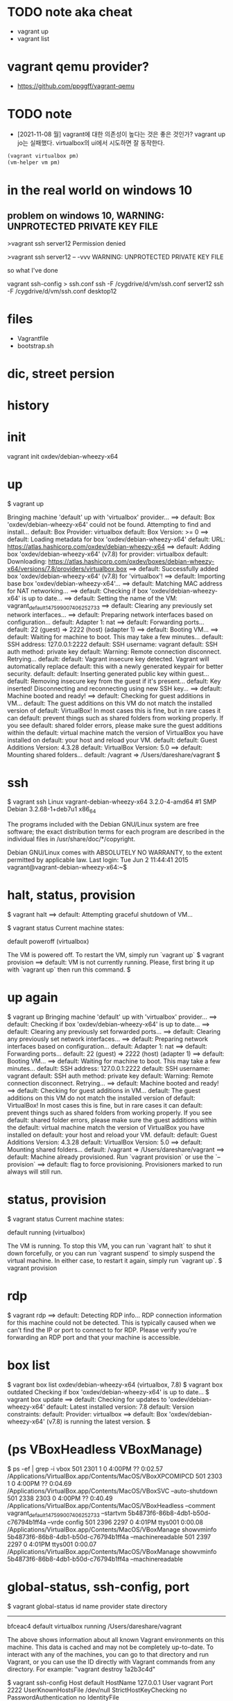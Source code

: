 * TODO note aka cheat

- vagrant up
- vagrant list

* vagrant qemu provider?

- https://github.com/ppggff/vagrant-qemu

* TODO note

- [2021-11-08 월] vagrant에 대한 의존성이 높다는 것은 좋은 것인가? vagrant up jo는 실패했다. virtualbox의 ui에서 시도하면 잘 동작한다. 

#+BEGIN_SRC emacs-lisp
(vagrant virtualbox pm) 
(vm-helper vm pm)
#+END_SRC

* in the real world on windows 10

** problem on windows 10, WARNING: UNPROTECTED PRIVATE KEY FILE

>vagrant ssh server12
Permission denied

>vagrant ssh server12 -- -vvv
WARNING: UNPROTECTED PRIVATE KEY FILE

so what I've done

vagrant ssh-config > ssh.conf
ssh -F /cygdrive/d/vm/ssh.conf server12
ssh -F /cygdrive/d/vm/ssh.conf desktop12

* files

- Vagrantfile
- bootstrap.sh

* dic, street persion
* history
* init

vagrant init oxdev/debian-wheezy-x64

* up

$ vagrant up

Bringing machine 'default' up with 'virtualbox' provider...
==> default: Box 'oxdev/debian-wheezy-x64' could not be found. Attempting to find and install...
    default: Box Provider: virtualbox
    default: Box Version: >= 0
==> default: Loading metadata for box 'oxdev/debian-wheezy-x64'
    default: URL: https://atlas.hashicorp.com/oxdev/debian-wheezy-x64
==> default: Adding box 'oxdev/debian-wheezy-x64' (v7.8) for provider: virtualbox
    default: Downloading: https://atlas.hashicorp.com/oxdev/boxes/debian-wheezy-x64/versions/7.8/providers/virtualbox.box
==> default: Successfully added box 'oxdev/debian-wheezy-x64' (v7.8) for 'virtualbox'!
==> default: Importing base box 'oxdev/debian-wheezy-x64'...
==> default: Matching MAC address for NAT networking...
==> default: Checking if box 'oxdev/debian-wheezy-x64' is up to date...
==> default: Setting the name of the VM: vagrant_default_1475990074062_52733
==> default: Clearing any previously set network interfaces...
==> default: Preparing network interfaces based on configuration...
    default: Adapter 1: nat
==> default: Forwarding ports...
    default: 22 (guest) => 2222 (host) (adapter 1)
==> default: Booting VM...
==> default: Waiting for machine to boot. This may take a few minutes...
    default: SSH address: 127.0.0.1:2222
    default: SSH username: vagrant
    default: SSH auth method: private key
    default: Warning: Remote connection disconnect. Retrying...
    default: 
    default: Vagrant insecure key detected. Vagrant will automatically replace
    default: this with a newly generated keypair for better security.
    default: 
    default: Inserting generated public key within guest...
    default: Removing insecure key from the guest if it's present...
    default: Key inserted! Disconnecting and reconnecting using new SSH key...
==> default: Machine booted and ready!
==> default: Checking for guest additions in VM...
    default: The guest additions on this VM do not match the installed version of
    default: VirtualBox! In most cases this is fine, but in rare cases it can
    default: prevent things such as shared folders from working properly. If you see
    default: shared folder errors, please make sure the guest additions within the
    default: virtual machine match the version of VirtualBox you have installed on
    default: your host and reload your VM.
    default: 
    default: Guest Additions Version: 4.3.28
    default: VirtualBox Version: 5.0
==> default: Mounting shared folders...
    default: /vagrant => /Users/dareshare/vagrant
$ 

* ssh

$ vagrant ssh
Linux vagrant-debian-wheezy-x64 3.2.0-4-amd64 #1 SMP Debian 3.2.68-1+deb7u1 x86_64

The programs included with the Debian GNU/Linux system are free software;
the exact distribution terms for each program are described in the
individual files in /usr/share/doc/*/copyright.

Debian GNU/Linux comes with ABSOLUTELY NO WARRANTY, to the extent
permitted by applicable law.
Last login: Tue Jun  2 11:44:41 2015
vagrant@vagrant-debian-wheezy-x64:~$

* halt, status, provision

$ vagrant halt
==> default: Attempting graceful shutdown of VM...

$ vagrant status
Current machine states:

default                   poweroff (virtualbox)

The VM is powered off. To restart the VM, simply run `vagrant up`
$ vagrant provision
==> default: VM is not currently running. Please, first bring it up with `vagrant up` then run this command.
$

* up again

$ vagrant up
Bringing machine 'default' up with 'virtualbox' provider...
==> default: Checking if box 'oxdev/debian-wheezy-x64' is up to date...
==> default: Clearing any previously set forwarded ports...
==> default: Clearing any previously set network interfaces...
==> default: Preparing network interfaces based on configuration...
    default: Adapter 1: nat
==> default: Forwarding ports...
    default: 22 (guest) => 2222 (host) (adapter 1)
==> default: Booting VM...
==> default: Waiting for machine to boot. This may take a few minutes...
    default: SSH address: 127.0.0.1:2222
    default: SSH username: vagrant
    default: SSH auth method: private key
    default: Warning: Remote connection disconnect. Retrying...
==> default: Machine booted and ready!
==> default: Checking for guest additions in VM...
    default: The guest additions on this VM do not match the installed version of
    default: VirtualBox! In most cases this is fine, but in rare cases it can
    default: prevent things such as shared folders from working properly. If you see
    default: shared folder errors, please make sure the guest additions within the
    default: virtual machine match the version of VirtualBox you have installed on
    default: your host and reload your VM.
    default: 
    default: Guest Additions Version: 4.3.28
    default: VirtualBox Version: 5.0
==> default: Mounting shared folders...
    default: /vagrant => /Users/dareshare/vagrant
==> default: Machine already provisioned. Run `vagrant provision` or use the `--provision`
==> default: flag to force provisioning. Provisioners marked to run always will still run.

* status, provision

$ vagrant status
Current machine states:

default                   running (virtualbox)

The VM is running. To stop this VM, you can run `vagrant halt` to
shut it down forcefully, or you can run `vagrant suspend` to simply
suspend the virtual machine. In either case, to restart it again,
simply run `vagrant up`.
$ vagrant provision

* rdp

$ vagrant rdp
==> default: Detecting RDP info...
RDP connection information for this machine could not be
detected. This is typically caused when we can't find the IP
or port to connect to for RDP. Please verify you're forwarding
an RDP port and that your machine is accessible.

* box list

$ vagrant box list
oxdev/debian-wheezy-x64 (virtualbox, 7.8)
$ vagrant box outdated
Checking if box 'oxdev/debian-wheezy-x64' is up to date...
$ vagrant box update
==> default: Checking for updates to 'oxdev/debian-wheezy-x64'
    default: Latest installed version: 7.8
    default: Version constraints: 
    default: Provider: virtualbox
==> default: Box 'oxdev/debian-wheezy-x64' (v7.8) is running the latest version.
$ 

* (ps VBoxHeadless VBoxManage)

$ ps -ef | grep -i vbox
  501  2301     1   0  4:00PM ??         0:02.57 /Applications/VirtualBox.app/Contents/MacOS/VBoxXPCOMIPCD
  501  2303     1   0  4:00PM ??         0:04.69 /Applications/VirtualBox.app/Contents/MacOS/VBoxSVC --auto-shutdown
  501  2338  2303   0  4:00PM ??         0:40.49 /Applications/VirtualBox.app/Contents/MacOS/VBoxHeadless --comment vagrant_default_1475990074062_52733 --startvm 5b4873f6-86b8-4db1-b50d-c76794b1ff4a --vrde config
  501  2396  2297   0  4:01PM ttys001    0:00.08 /Applications/VirtualBox.app/Contents/MacOS/VBoxManage showvminfo 5b4873f6-86b8-4db1-b50d-c76794b1ff4a --machinereadable
  501  2397  2297   0  4:01PM ttys001    0:00.07 /Applications/VirtualBox.app/Contents/MacOS/VBoxManage showvminfo 5b4873f6-86b8-4db1-b50d-c76794b1ff4a --machinereadable

* global-status, ssh-config, port

$ vagrant global-status
id       name    provider   state   directory                           
------------------------------------------------------------------------
bfceac4  default virtualbox running /Users/dareshare/vagrant            
 
The above shows information about all known Vagrant environments
on this machine. This data is cached and may not be completely
up-to-date. To interact with any of the machines, you can go to
that directory and run Vagrant, or you can use the ID directly
with Vagrant commands from any directory. For example:
"vagrant destroy 1a2b3c4d"

$ vagrant ssh-config
Host default
  HostName 127.0.0.1
  User vagrant
  Port 2222
  UserKnownHostsFile /dev/null
  StrictHostKeyChecking no
  PasswordAuthentication no
  IdentityFile /Users/dareshare/vagrant/.vagrant/machines/default/virtualbox/private_key
  IdentitiesOnly yes
  LogLevel FATAL

$ vagrant port
The forwarded ports for the machine are listed below. Please note that
these values may differ from values configured in the Vagrantfile if the
provider supports automatic port collision detection and resolution.

    22 (guest) => 2222 (host)

* login

$ vagrant login
In a moment we will ask for your username and password to HashiCorp's
Atlas. After authenticating, we will store an access token locally on
disk. Your login details will be transmitted over a secure connection, and
are never stored on disk locally.

If you do not have an Atlas account, sign up at
https://atlas.hashicorp.com.

Atlas Username: 
Password (will be hidden): 
Invalid username or password. Please try again.
$ 

* box add hashicorp/precise64

$ vagrant box add hashicorp/precise64
==> box: Loading metadata for box 'hashicorp/precise64'
    box: URL: https://atlas.hashicorp.com/hashicorp/precise64
This box can work with multiple providers! The providers that it
can work with are listed below. Please review the list and choose
the provider you will be working with.

1) hyperv
2) virtualbox
3) vmware_fusion

Enter your choice: 2
==> box: Adding box 'hashicorp/precise64' (v1.1.0) for provider: virtualbox
    box: Downloading: https://atlas.hashicorp.com/hashicorp/boxes/precise64/versions/1.1.0/providers/virtualbox.box
==> box: Successfully added box 'hashicorp/precise64' (v1.1.0) for 'virtualbox'!
$ 

* status, destroy 

$ vagrant status
Current machine states:

default                   running (virtualbox)

The VM is running. To stop this VM, you can run `vagrant halt` to
shut it down forcefully, or you can run `vagrant suspend` to simply
suspend the virtual machine. In either case, to restart it again,
simply run `vagrant up`.
$ vagrant destroy
    default: Are you sure you want to destroy the 'default' VM? [y/N] y
==> default: Forcing shutdown of VM...
==> default: Destroying VM and associated drives...
$ 

* init, up

$ vagrant init oxdev/debian-wheezy-x64
A `Vagrantfile` has been placed in this directory. You are now
ready to `vagrant up` your first virtual environment! Please read
the comments in the Vagrantfile as well as documentation on
`vagrantup.com` for more information on using Vagrant.
$ cat Vagrantfile | grep config
# All Vagrant configuration is done below. The "2" in Vagrant.configure
# configures the configuration version (we support older styles for
Vagrant.configure("2") do |config|
  # The most common configuration options are documented and commented below.
  config.vm.box = "oxdev/debian-wheezy-x64"
  # config.vm.box_check_update = false
  # config.vm.network "forwarded_port", guest: 80, host: 8080
  # config.vm.network "private_network", ip: "192.168.33.10"
  # config.vm.network "public_network"
  # config.vm.synced_folder "../data", "/vagrant_data"
  # Provider-specific configuration so you can fine-tune various
  # config.vm.provider "virtualbox" do |vb|
  # config.push.define "atlas" do |push|
  # config.vm.provision "shell", inline: <<-SHELL
$ vagrant up
Bringing machine 'default' up with 'virtualbox' provider...
==> default: Importing base box 'oxdev/debian-wheezy-x64'...
==> default: Matching MAC address for NAT networking...
==> default: Checking if box 'oxdev/debian-wheezy-x64' is up to date...
==> default: Setting the name of the VM: vagrant_default_1476017814447_82854
==> default: Clearing any previously set network interfaces...
==> default: Preparing network interfaces based on configuration...
    default: Adapter 1: nat
==> default: Forwarding ports...
    default: 22 (guest) => 2222 (host) (adapter 1)
==> default: Booting VM...
==> default: Waiting for machine to boot. This may take a few minutes...
    default: SSH address: 127.0.0.1:2222
    default: SSH username: vagrant
    default: SSH auth method: private key
    default: Warning: Remote connection disconnect. Retrying...
    default: Warning: Remote connection disconnect. Retrying...
    default: 
    default: Vagrant insecure key detected. Vagrant will automatically replace
    default: this with a newly generated keypair for better security.
    default: 
    default: Inserting generated public key within guest...
    default: Removing insecure key from the guest if it's present...
    default: Key inserted! Disconnecting and reconnecting using new SSH key...
==> default: Machine booted and ready!
==> default: Checking for guest additions in VM...
    default: The guest additions on this VM do not match the installed version of
    default: VirtualBox! In most cases this is fine, but in rare cases it can
    default: prevent things such as shared folders from working properly. If you see
    default: shared folder errors, please make sure the guest additions within the
    default: virtual machine match the version of VirtualBox you have installed on
    default: your host and reload your VM.
    default: 
    default: Guest Additions Version: 4.3.28
    default: VirtualBox Version: 5.0
==> default: Mounting shared folders...
    default: /vagrant => /Users/dareshare/vagrant
$ vagrant ssh "uname -a"
The machine with the name 'uname -a' was not found configured for
this Vagrant environment.
$ vagrant ssh 
Linux vagrant-debian-wheezy-x64 3.2.0-4-amd64 #1 SMP Debian 3.2.68-1+deb7u1 x86_64

The programs included with the Debian GNU/Linux system are free software;
the exact distribution terms for each program are described in the
individual files in /usr/share/doc/*/copyright.

Debian GNU/Linux comes with ABSOLUTELY NO WARRANTY, to the extent
permitted by applicable law.
Last login: Tue Jun  2 11:44:41 2015
vagrant@vagrant-debian-wheezy-x64:~$ uptime
 08:58:45 up 1 min,  1 user,  load average: 0.58, 0.32, 0.13
vagrant@vagrant-debian-wheezy-x64:~$ logout
Connection to 127.0.0.1 closed.
$ 

* plugin

$ vagrant plugin install
This command was not invoked properly. The help for this command is
available below.

Usage: vagrant plugin install <name>... [-h]

        --entry-point NAME           The name of the entry point file for loading the plugin.
        --plugin-prerelease          Allow prerelease versions of this plugin.
        --plugin-clean-sources       Remove all plugin sources defined so far (including defaults)
        --plugin-source PLUGIN_SOURCE
                                     Add a RubyGems repository source
        --plugin-version PLUGIN_VERSION
                                     Install a specific version of the plugin
        --verbose                    Enable verbose output for plugin installation
    -h, --help                       Print this help

* package

$ ps -ef | grep -i virtual
  501  5330     1   0  9:56PM ??         0:05.66 /Applications/VirtualBox.app/Contents/MacOS/VBoxXPCOMIPCD
  501  5332     1   0  9:56PM ??         1:38.73 /Applications/VirtualBox.app/Contents/MacOS/VBoxSVC --auto-shutdown
  501  5534  5499   0 10:00PM ttys000    0:00.53 /Applications/VirtualBox.app/Contents/MacOS/VBoxManage export 7cb30c23-cf75-4d9c-a2fa-355023aeaa2f --output /Users/dareshare/.vagrant.d/tmp/vagrant-package-20161009-5499-je9y24/box.ovf


$ ps -ef | grep -i vag
  501  5498  5193   0 10:00PM ttys000    0:00.01 vagrant package
  501  5499  5498   0 10:00PM ttys000    0:07.41 ruby /opt/vagrant/embedded/gems/gems/vagrant-1.8.6/bin/vagrant package
  501  5552  5499   0 10:02PM ttys000    0:22.21 /opt/vagrant/embedded/bin/bsdtar -czf /Users/dareshare/vagrant/package.box ./box-disk1.vmdk ./box.ovf ./vagrant_private_key ./Vagrantfile


$ vagrant package
==> default: Attempting graceful shutdown of VM...
==> default: Clearing any previously set forwarded ports...
==> default: Exporting VM...
==> default: Compressing package to: /Users/dareshare/vagrant/package.box

$ vagrant status
Current machine states:

default                   poweroff (virtualbox)

The VM is powered off. To restart the VM, simply run `vagrant up`
$ 


$ pwd
/Users/dareshare/vagrant
$ ls -al
total 627672
drwxr-xr-x    5 dareshare  staff        170 Oct  9 22:02 .
drwxr-xr-x@ 107 dareshare  staff       3638 Oct  9 21:59 ..
drwxr-xr-x    3 dareshare  staff        102 Oct  9 00:18 .vagrant
-rw-r--r--    1 dareshare  staff       3027 Oct  9 21:56 Vagrantfile
-rw-r--r--    1 dareshare  staff  321362286 Oct  9 22:03 package.box
$ 

* TODO case : vagrant@127.0.0.1's password:

#+BEGIN_SRC 
    jo: Vagrant insecure key detected. Vagrant will automatically replace
    jo: this with a newly generated keypair for better security.
    jo:
    jo: Inserting generated public key within guest...
    jo: Removing insecure key from the guest if it's present...
    jo: Key inserted! Disconnecting and reconnecting using new SSH key...
#+END_SRC

#+BEGIN_SRC 
[vagrant@jo ~]$ ip -br -4 a
lo               UNKNOWN        127.0.0.1/8
eth0             UP             10.0.2.15/24
eth1             UP             172.20.99.101/24
#+END_SRC

#+BEGIN_SRC 
$ ssh vagrant@10.0.2.15
#+END_SRC

#+BEGIN_SRC 
$ ssh -v -i .vagrant/machines/jo/virtualbox/private_key vagrant@10.0.2.15
OpenSSH_for_Windows_8.1p1, LibreSSL 3.0.2
debug1: Connecting to 10.0.2.15 [10.0.2.15] port 22.
debug1: connect to address 10.0.2.15 port 22: Connection timed out
ssh: connect to host 10.0.2.15 port 22: Connection timed out
#+END_SRC

#+BEGIN_SRC 
$ ssh -i .vagrant/machines/jo/virtualbox/private_key vagrant@172.20.99.101
@@@@@@@@@@@@@@@@@@@@@@@@@@@@@@@@@@@@@@@@@@@@@@@@@@@@@@@@@@@
@         WARNING: UNPROTECTED PRIVATE KEY FILE!          @
@@@@@@@@@@@@@@@@@@@@@@@@@@@@@@@@@@@@@@@@@@@@@@@@@@@@@@@@@@@
Permissions for '.vagrant/machines/jo/virtualbox/private_key' are too open.
It is required that your private key files are NOT accessible by others.
This private key will be ignored.
Load key ".vagrant/machines/jo/virtualbox/private_key": bad permissions
vagrant@172.20.99.101's password:
Last login: Fri Jul  8 04:55:52 2022 from 172.20.99.1

This system is built by the Bento project by Chef Software
More information can be found at https://github.com/chef/bento
[vagrant@jo ~]$
#+END_SRC

#+BEGIN_SRC 
$ vagrant ssh-config
Host jo
  HostName 127.0.0.1
  User vagrant
  Port 2222
  UserKnownHostsFile /dev/null
  StrictHostKeyChecking no
  PasswordAuthentication no
  IdentityFile T:/home/tmp/t-shell/ansible/workspace/.vagrant/machines/jo/virtualbox/private_key
  IdentitiesOnly yes
  LogLevel FATAL
#+END_SRC
* today
* DONE box

vagrant box list
vagrant box add hashicorp/bionic64

* TODO with vmware workstation player

vagrant up --provider vmware_desktop

https://www.vagrantup.com/docs/providers/vmware/vagrant-vmware-utility
Vagrant VMware Utility Installation

* TODO with virtualbox

** try 

$ vagrant init bento/centos-7.9
$ vagrant up --provider virtualbox
An active machine was found with a different provider. Vagrant
currently allows each machine to be brought up with only a single
provider at a time. A future version will remove this limitation.
Until then, please destroy the existing machine to up with a new
provider.

Machine name: default
Active provider: vmware_desktop
Requested provider: virtualbox

** TODO rmdir then again

$ vagrant init bento/centos-7.9
$ vagrant up --provider virtualbox

Detected CPU family 6 model 141 stepping 1
Warning: Intel Processor - this hardware has not undergone upstream testing.
Please consult http://wiki.centos.org/FAQ for more information

** so

rpm --import https://www.elrepo.org/RPM-GPG-KEY-elrepo.org
yum install -y http://www.elrepo.org/elrepo-release-7.0-3.el7.elrepo.noarch.rpm
yum install -y yum-utils
yum-config-manager --enable elrepo-kernel
yum remove -y kernel-{devel,tools,tools-libs}
yum install -y kernel-ml kernel-ml-{devel,tools,tools-libs} grub2-tools
yum install -y dkms gcc redhat-lsb-languages
grub2-mkconfig -o /boot/grub2/grub.cfg
grep vmlinuz /boot/grub2/grub.cfg
grub2-set-default 0

출처: https://ryusstory.tistory.com/entry/CentOS-7-등-리눅스-커널에서-스레드리퍼-지원-커널-업그레이드

로그는 없어졌지만, 멈춰있는 느낌이다.

SELinux: CONFIG_SECURITY_SELINUX_CHECKREQPROT_VALUE is non-zero.
This is deprecated and will be rejected in a future kernel release.
SELinux: https://github.com/SELinuxProject/selinux-kernel/wiki/DEPRECATE-checkreqprot
Spectre V2 : WARNING: Unprivileged eBPF is enabled with eIBRS on, data leaks possible via Spectre v2 BHB attacks!

멈춰 있는 느낌은 같다.

* samples

https://github.com/hashicorp/vagrant/issues/11432
